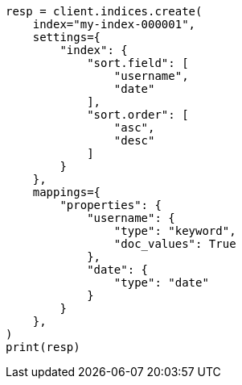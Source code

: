 // This file is autogenerated, DO NOT EDIT
// index-modules/index-sorting.asciidoc:40

[source, python]
----
resp = client.indices.create(
    index="my-index-000001",
    settings={
        "index": {
            "sort.field": [
                "username",
                "date"
            ],
            "sort.order": [
                "asc",
                "desc"
            ]
        }
    },
    mappings={
        "properties": {
            "username": {
                "type": "keyword",
                "doc_values": True
            },
            "date": {
                "type": "date"
            }
        }
    },
)
print(resp)
----
